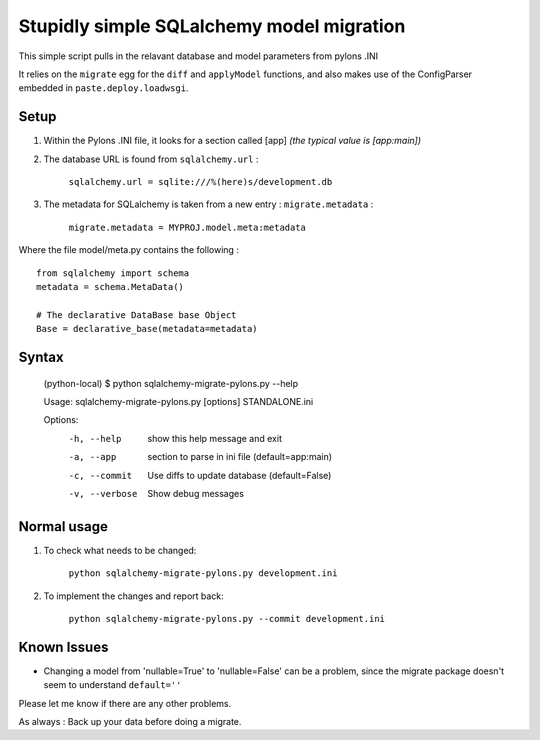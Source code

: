 Stupidly simple SQLalchemy model migration
==========================================

This simple script pulls in the relavant database and model parameters from pylons .INI

It relies on the ``migrate`` egg for the ``diff`` and ``applyModel`` functions, and also makes use of the ConfigParser embedded in ``paste.deploy.loadwsgi``.

Setup
-----

1. Within the Pylons .INI file, it looks for a section called [app] *(the typical value is [app:main])*

2. The database URL is found from ``sqlalchemy.url`` :

    ``sqlalchemy.url = sqlite:///%(here)s/development.db``

3. The metadata for SQLalchemy is taken from a new entry : ``migrate.metadata`` :

    ``migrate.metadata = MYPROJ.model.meta:metadata``
 
 
Where the file model/meta.py contains the following : ::

    from sqlalchemy import schema
    metadata = schema.MetaData()

    # The declarative DataBase base Object
    Base = declarative_base(metadata=metadata)

Syntax 
------

    (python-local) $ python sqlalchemy-migrate-pylons.py --help

    Usage: sqlalchemy-migrate-pylons.py [options] STANDALONE.ini 

    Options:
      -h, --help     show this help message and exit
      -a, --app      section to parse in ini file (default=app:main)
      -c, --commit   Use diffs to update database (default=False)
      -v, --verbose  Show debug messages

Normal usage
------------

1. To check what needs to be changed: 

    ``python sqlalchemy-migrate-pylons.py development.ini`` 

2. To implement the changes and report back:

    ``python sqlalchemy-migrate-pylons.py --commit development.ini`` 


Known Issues
------------
* Changing a model from 'nullable=True' to 'nullable=False' can be a problem, since the migrate package doesn't seem to understand ``default=''`` 

Please let me know if there are any other problems.

As always : Back up your data before doing a migrate.
